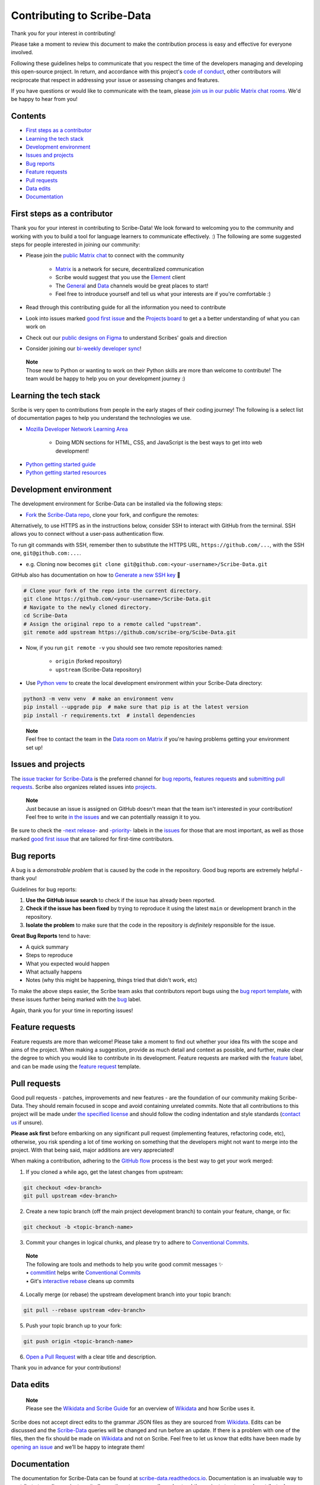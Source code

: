 Contributing to Scribe-Data
===========================

Thank you for your interest in contributing!

Please take a moment to review this document to make the contribution process is easy and effective for everyone involved.

Following these guidelines helps to communicate that you respect the time of the developers managing and developing this open-source project. In return, and accordance with this project's `code of conduct <https://github.com/scribe-org/Scribe-Data/blob/main/.github/CODE_OF_CONDUCT.md>`__, other contributors will reciprocate that respect in addressing your issue or assessing changes and features.

If you have questions or would like to communicate with the team, please `join us in our public Matrix chat
rooms <https://matrix.to/#/#scribe_community:matrix.org>`__. We'd be happy to hear from you!

Contents
--------

-  `First steps as a contributor <#first-steps-as-a-contributor>`__
-  `Learning the tech stack <#learning-the-tech-stack>`__
-  `Development environment <#development-environment>`__
-  `Issues and projects <#issues-projects>`__
-  `Bug reports <#bug-reports>`__
-  `Feature requests <#feature-requests>`__
-  `Pull requests <#pull-requests>`__
-  `Data edits <#data-edits>`__
-  `Documentation <#documentation>`__

First steps as a contributor
----------------------------

Thank you for your interest in contributing to Scribe-Data! We look
forward to welcoming you to the community and working with you to build
a tool for language learners to communicate effectively. :) The
following are some suggested steps for people interested in joining our
community:

-  Please join the `public Matrix chat <https://matrix.to/#/#scribe_community:matrix.org>`__ to connect with the community

    -  `Matrix <https://matrix.org/>`__ is a network for secure, decentralized communication
    -  Scribe would suggest that you use the `Element <https://element.io/>`__ client
    -  The `General <https://matrix.to/#/!yQJjLmluvlkWttNhKo:matrix.org?via=matrix.org>`__ and `Data <https://matrix.to/#/#ScribeData:matrix.org>`__ channels would be great places to start!
    -  Feel free to introduce yourself and tell us what your interests are if you're comfortable :)

-  Read through this contributing guide for all the information you need to contribute
-  Look into issues marked `good first issue <https://github.com/scribe-org/Scribe-Data/issues?q=is%3Aopen+is%3Aissue+label%3A%22good+first+issue%22>`__ and the `Projects board <https://github.com/orgs/scribe-org/projects/1>`__ to get a a better understanding of what you can work on
-  Check out our `public designs on Figma <https://www.figma.com/file/c8945w2iyoPYVhsqW7vRn6/scribe_public_designs?type=design&node-id=405-464&mode=design&t=E3ccS9Z8MDVSizQ4-0>`__ to understand Scribes' goals and direction
-  Consider joining our `bi-weekly developer sync <https://etherpad.wikimedia.org/p/scribe-dev-sync>`__!

..

    | **Note**
    | Those new to Python or wanting to work on their Python skills are more than welcome to contribute! The team would be happy to help you on your development journey :)

Learning the tech stack
-----------------------

Scribe is very open to contributions from people in the early stages of their coding journey! The following is a select list of documentation pages to help you understand the technologies we use.

.. raw:: html

    <details><summary>Docs for those new to programming</summary><p>

-  `Mozilla Developer Network Learning Area <https://developer.mozilla.org/en-US/docs/Learn>`__

    -  Doing MDN sections for HTML, CSS, and JavaScript is the best ways to get into web development!

.. raw:: html

    </p></details>

.. raw:: html

    <details><summary>Python learning docs</summary><p>

-  `Python getting started guide <https://docs.python.org/3/tutorial/introduction.html>`__
-  `Python getting started resources <https://www.python.org/about/gettingstarted/>`__

.. raw:: html

    </p></details><br/>

Development environment
-----------------------

The development environment for Scribe-Data can be installed via the following steps:

- `Fork <https://docs.github.com/en/get-started/quickstart/fork-a-repo>`__ the `Scribe-Data repo <https://github.com/scribe-org/Scribe-Data>`__, clone your fork, and configure the remotes:

..

.. raw:: html

    <details><summary>Note: Consider using SSH</summary><p>

Alternatively, to use HTTPS as in the instructions below, consider SSH to interact with GitHub from the terminal. SSH allows you to connect without a user-pass authentication flow.

To run git commands with SSH, remember then to substitute the HTTPS URL, ``https://github.com/...``, with the SSH one, ``git@github.com:...``.

-  e.g. Cloning now becomes ``git clone git@github.com:<your-username>/Scribe-Data.git``

GitHub also has documentation on how to `Generate a new SSH key <https://docs.github.com/en/authentication/connecting-to-github-with-ssh/generating-a-new-ssh-key-and-adding-it-to-the-ssh-agent>`__ 🔑

.. raw:: html

    </p></details><br/>

..

.. code:: bash

    # Clone your fork of the repo into the current directory.
    git clone https://github.com/<your-username>/Scribe-Data.git
    # Navigate to the newly cloned directory.
    cd Scribe-Data
    # Assign the original repo to a remote called "upstream".
    git remote add upstream https://github.com/scribe-org/Scibe-Data.git

..

- Now, if you run ``git remote -v`` you should see two remote repositories named:

    -  ``origin`` (forked repository)
    -  ``upstream`` (Scribe-Data repository)

..

- Use `Python venv <https://docs.python.org/3/library/venv.html>`__ to create the local development environment within your Scribe-Data directory:

.. code:: bash

    python3 -m venv venv  # make an environment venv
    pip install --upgrade pip  # make sure that pip is at the latest version
    pip install -r requirements.txt  # install dependencies

..

    | **Note**
    | Feel free to contact the team in the `Data room on Matrix <https://matrix.to/#/#ScribeData:matrix.org>`__ if you're having problems getting your environment set up!

Issues and projects
-------------------

The `issue tracker for Scribe-Data <https://github.com/scribe-org/Scribe-Data/issues>`__ is the
preferred channel for `bug reports <#bug-reports>`__, `features requests <#feature-requests>`__ and `submitting pull
requests <#pull-requests>`__. Scribe also organizes related issues into `projects <https://github.com/scribe-org/Scribe-Data/projects>`__.

..

    | **Note**
    | Just because an issue is assigned on GitHub doesn't mean that the team isn't interested in your contribution! Feel free to write `in the issues <https://github.com/scribe-org/Scribe-Data/issues>`__ and we can potentially reassign it to you.

Be sure to check the `-next release- <https://github.com/scribe-org/Scribe-Data/labels/-next%20release->`__
and `-priority- <https://github.com/scribe-org/Scribe-Data/labels/-priority->`__
labels in the `issues <https://github.com/scribe-org/Scribe-Data/issues>`__ for those
that are most important, as well as those marked `good first issue <https://github.com/scribe-org/Scribe-Data/issues?q=is%3Aissue+is%3Aopen+label%3A%22good+first+issue%22>`__ that are tailored for first-time contributors.

Bug reports
-----------

A bug is a *demonstrable problem* that is caused by the code in the repository. Good bug reports are extremely helpful - thank you!

Guidelines for bug reports:

1. **Use the GitHub issue search** to check if the issue has already been reported.

2. **Check if the issue has been fixed** by trying to reproduce it using the latest ``main`` or development branch in the repository.

3. **Isolate the problem** to make sure that the code in the repository is *definitely* responsible for the issue.

**Great Bug Reports** tend to have:

-  A quick summary
-  Steps to reproduce
-  What you expected would happen
-  What actually happens
-  Notes (why this might be happening, things tried that didn't work, etc)

To make the above steps easier, the Scribe team asks that contributors report bugs using the `bug report
template <https://github.com/scribe-org/Scribe-Data/issues/new?assignees=&labels=feature&template=bug_report.yml>`__, with these issues further being marked with the `bug <https://github.com/scribe-org/Scribe-Data/issues?q=is%3Aopen+is%3Aissue+label%3Abug>`__ label.

Again, thank you for your time in reporting issues!

Feature requests
----------------

Feature requests are more than welcome! Please take a moment to find out whether your idea fits with the scope and aims of the project. When making a suggestion, provide as much detail and context as possible, and further, make clear the degree to which you would like to contribute in its development. Feature requests are marked with the
`feature <https://github.com/scribe-org/Scribe-Data/issues?q=is%3Aopen+is%3Aissue+label%3Afeature>`__ label, and can be made using the `feature request <https://github.com/scribe-org/Scribe-Data/issues/new?assignees=&labels=feature&template=feature_request.yml>`__ template.

Pull requests
-------------

Good pull requests - patches, improvements and new features - are the foundation of our community making Scribe-Data. They should remain focused in scope and avoid containing unrelated commits. Note that all contributions to this project will be made under `the specified license <https://github.com/scribe-org/Scribe-Data/blob/main/LICENSE.txt>`__ and should follow the coding indentation and style standards (`contact us <https://matrix.to/#/#scribe_community:matrix.org>`__ if unsure).

**Please ask first** before embarking on any significant pull request (implementing features, refactoring code, etc), otherwise, you risk spending a lot of time working on something that the developers might not want to merge into the project. With that being said, major additions are very appreciated!

When making a contribution, adhering to the `GitHub flow <https://guides.github.com/introduction/flow/index.html>`__ process is the best way to get your work merged:

1. If you cloned a while ago, get the latest changes from upstream:

.. code:: bash

    git checkout <dev-branch>
    git pull upstream <dev-branch>

2. Create a new topic branch (off the main project development branch) to contain your feature, change, or fix:

.. code:: bash

    git checkout -b <topic-branch-name>

3. Commit your changes in logical chunks, and please try to adhere to `Conventional Commits <https://www.conventionalcommits.org/en/v1.0.0/>`__.

..

    | **Note**
    | The following are tools and methods to help you write good commit messages ✨
    | •  `commitlint <https://commitlint.io/>`__ helps write `Conventional Commits <https://www.conventionalcommits.org/en/v1.0.0/>`__
    | •  Git's `interactive rebase <https://docs.github.com/en/github/getting-started-with-github/about-git-rebase>`__ cleans up commits

4. Locally merge (or rebase) the upstream development branch into your topic branch:

.. code:: bash

    git pull --rebase upstream <dev-branch>

5. Push your topic branch up to your fork:

.. code:: bash

    git push origin <topic-branch-name>

6. `Open a Pull Request <https://help.github.com/articles/using-pull-requests/>`__ with a clear title and description.

Thank you in advance for your contributions!

Data edits
----------

..

    | **Note**
    | Please see the `Wikidata and Scribe Guide <https://github.com/scribe-org/Organization/blob/main/WIKIDATAGUIDE.md>`__ for an overview of `Wikidata <https://www.wikidata.org/>`__ and how Scribe uses it.

Scribe does not accept direct edits to the grammar JSON files as they are sourced from `Wikidata <https://www.wikidata.org/>`__. Edits can be discussed and the `Scribe-Data <https://github.com/scribe-org/Scribe-Data>`__ queries will be changed and run before an update. If there is a problem with one of the files, then the fix should be made on `Wikidata <https://www.wikidata.org/>`__ and not on Scribe. Feel free to let us know that edits have been made by `opening an issue <https://github.com/scribe-org/Scribe-Data/issues>`__ and we’ll be happy to integrate them!

Documentation
-------------

The documentation for Scribe-Data can be found at `scribe-data.readthedocs.io <https://scribe-data.readthedocs.io/en/latest/>`__. Documentation is an invaluable way to contribute to coding projects as it allows others to more easily understand the project structure and contribute. Issues related to documentation are marked with the `documentation <https://github.com/scribe-org/Scribe-Data/labels/documentation>`__ label.

Use the following commands to build the documentation locally:

.. code:: bash

    cd docs
    make html

You can then open ``index.html`` within ``docs/build/html`` to check the
local version of the documentation.
